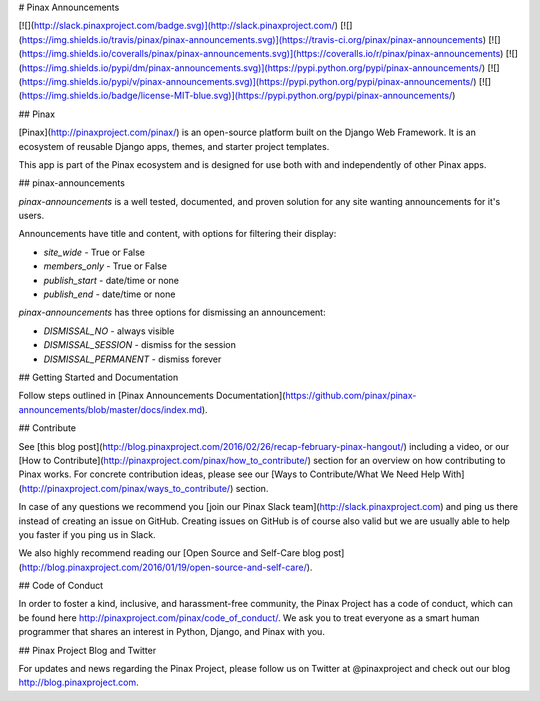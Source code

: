 # Pinax Announcements

[![](http://slack.pinaxproject.com/badge.svg)](http://slack.pinaxproject.com/)
[![](https://img.shields.io/travis/pinax/pinax-announcements.svg)](https://travis-ci.org/pinax/pinax-announcements)
[![](https://img.shields.io/coveralls/pinax/pinax-announcements.svg)](https://coveralls.io/r/pinax/pinax-announcements)
[![](https://img.shields.io/pypi/dm/pinax-announcements.svg)](https://pypi.python.org/pypi/pinax-announcements/)
[![](https://img.shields.io/pypi/v/pinax-announcements.svg)](https://pypi.python.org/pypi/pinax-announcements/)
[![](https://img.shields.io/badge/license-MIT-blue.svg)](https://pypi.python.org/pypi/pinax-announcements/)

## Pinax

[Pinax](http://pinaxproject.com/pinax/) is an open-source platform built on the
Django Web Framework. It is an ecosystem of reusable Django apps, themes, and
starter project templates.

This app is part of the Pinax ecosystem and is designed for use both with and
independently of other Pinax apps.

## pinax-announcements

`pinax-announcements` is a well tested, documented, and proven solution
for any site wanting announcements for it's users.

Announcements have title and content, with options for filtering their display:

* `site_wide` - True or False
* `members_only` - True or False
* `publish_start` - date/time or none
* `publish_end` - date/time or none

`pinax-announcements` has three options for dismissing an announcement:

* `DISMISSAL_NO` - always visible
* `DISMISSAL_SESSION` - dismiss for the session
* `DISMISSAL_PERMANENT` - dismiss forever

## Getting Started and Documentation

Follow steps outlined in [Pinax Announcements Documentation](https://github.com/pinax/pinax-announcements/blob/master/docs/index.md).

## Contribute

See [this blog post](http://blog.pinaxproject.com/2016/02/26/recap-february-pinax-hangout/) including a video, or our [How to Contribute](http://pinaxproject.com/pinax/how_to_contribute/) section for an overview on how contributing to Pinax works. For concrete contribution ideas, please see our [Ways to Contribute/What We Need Help With](http://pinaxproject.com/pinax/ways_to_contribute/) section.

In case of any questions we recommend you [join our Pinax Slack team](http://slack.pinaxproject.com) and ping us there instead of creating an issue on GitHub. Creating issues on GitHub is of course also valid but we are usually able to help you faster if you ping us in Slack.

We also highly recommend reading our [Open Source and Self-Care blog post](http://blog.pinaxproject.com/2016/01/19/open-source-and-self-care/).


## Code of Conduct

In order to foster a kind, inclusive, and harassment-free community, the Pinax Project has a code of conduct, which can be found here http://pinaxproject.com/pinax/code_of_conduct/. We ask you to treat everyone as a smart human programmer that shares an interest in Python, Django, and Pinax with you.


## Pinax Project Blog and Twitter

For updates and news regarding the Pinax Project, please follow us on Twitter at @pinaxproject and check out our blog http://blog.pinaxproject.com.


